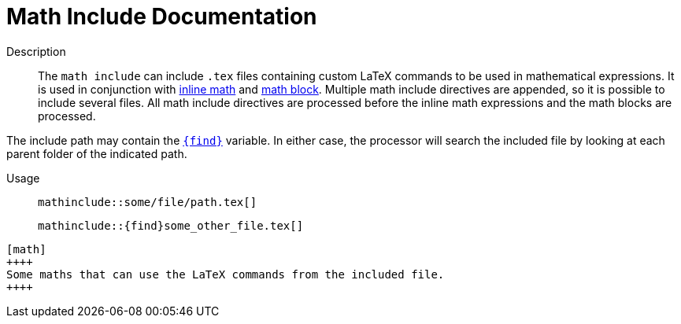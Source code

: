 
= Math Include Documentation


Description::
The `math include` can include `.tex` files containing custom LaTeX commands to be used in mathematical expressions. It is used in conjunction with <<inline-math-macro.adoc,inline math>> and <<math-block.adoc,math block>>. Multiple math include directives are appended, so it is possible to include several files. All math include directives are processed before the inline math expressions and the math blocks are processed.

The include path may contain the <<special-variables,`+++{find}+++`>> variable. In either case, the processor will search the included file by looking at each parent folder of the indicated path.


Usage::
[.language-asciidoc]``+++mathinclude::some/file/path.tex[]+++``
+
[.language-asciidoc]``+++mathinclude::{find}some_other_file.tex[]+++``

[source,asciidoc]
----
[math]
++++
Some maths that can use the LaTeX commands from the included file.
++++

----

